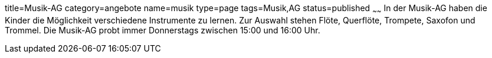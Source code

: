 title=Musik-AG
category=angebote
name=musik
type=page
tags=Musik,AG
status=published
~~~~~~
In der Musik-AG haben die Kinder die Möglichkeit verschiedene Instrumente zu lernen. Zur Auswahl stehen Flöte, Querflöte, Trompete, Saxofon und Trommel. Die Musik-AG probt immer Donnerstags zwischen 15:00 und 16:00 Uhr.
